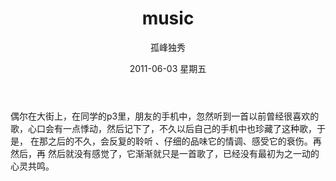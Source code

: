 # -*- coding:utf-8 -*-
#+LANGUAGE:  zh
#+TITLE:     music
#+AUTHOR:    孤峰独秀
#+EMAIL:     jixiuf@gmail.com
#+DATE:      2011-06-03 星期五
#+FILETAGS: @Daily

    偶尔在大街上，在同学的p3里，朋友的手机中，忽然听到一首以前曾经很喜欢的
歌，心口会有一点悸动，然后记下了，不久以后自己的手机中也珍藏了这种歌，于是，
在那之后的不久，会反复的聆听 、仔细的品味它的情调、感受它的衰伤。再然后，再
然后就没有感觉了，它渐渐就只是一首歌了，已经没有最初为之一动的心灵共鸣。

